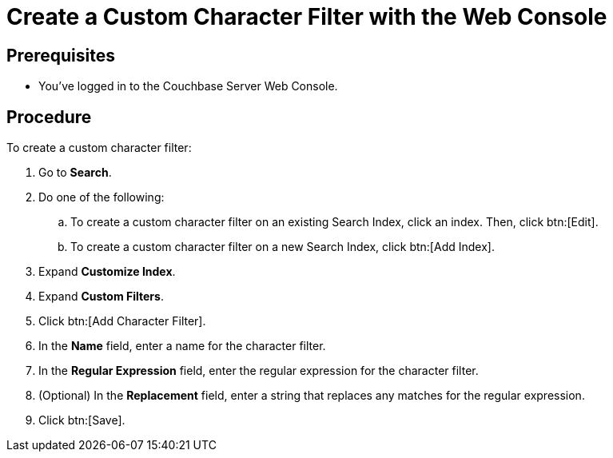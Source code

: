 = Create a Custom Character Filter with the Web Console
:page-topic-type: guide

== Prerequisites 

* You've logged in to the Couchbase Server Web Console. 

== Procedure 

To create a custom character filter:

. Go to *Search*.
. Do one of the following: 
.. To create a custom character filter on an existing Search Index, click an index. Then, click btn:[Edit].
.. To create a custom character filter on a new Search Index, click btn:[Add Index].
. Expand *Customize Index*. 
. Expand *Custom Filters*. 
. Click btn:[Add Character Filter].
. In the *Name* field, enter a name for the character filter. 
. In the *Regular Expression* field, enter the regular expression for the character filter. 
. (Optional) In the *Replacement* field, enter a string that replaces any matches for the regular expression. 
. Click btn:[Save].